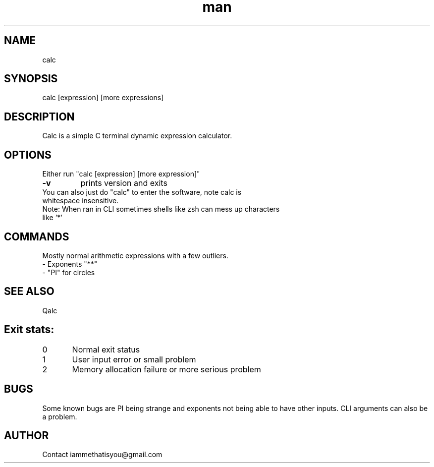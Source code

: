 .\" Manpage for calc.
.TH man 8 "07 April 2025" "0.3" "calc"
.SH NAME
calc
.SH SYNOPSIS
calc [expression] [more expressions]
.SH DESCRIPTION
Calc is a simple C terminal dynamic expression calculator.
.SH OPTIONS
Either run "calc [expression] [more expression]"
.TP
.B
-v
prints version and exits
.TP
You can also just do "calc" to enter the software, note calc is whitespace insensitive.
.TP
Note: When ran in CLI sometimes shells like zsh can mess up characters like '*'
.SH COMMANDS
Mostly normal arithmetic expressions with a few outliers.
.TP
- Exponents "**"
.TP
- "PI" for circles
.SH SEE ALSO
Qalc
.SH Exit stats:
0 	Normal exit status
.TP
1	User input error or small problem
.TP
2	Memory allocation failure or more serious problem
.SH BUGS
Some known bugs are PI being strange and exponents not being able to have other inputs. CLI arguments can also be a problem.
.SH AUTHOR
Contact iammethatisyou@gmail.com
